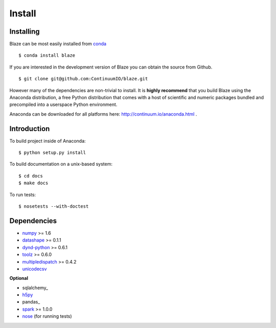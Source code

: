 =======
Install
=======

Installing
~~~~~~~~~~

Blaze can be most easily installed from conda_

::

   $ conda install blaze

If you are interested in the development version of Blaze you can
obtain the source from Github.

::

    $ git clone git@github.com:ContinuumIO/blaze.git

However many of the dependencies are non-trivial to install.
It is **highly recommend** that you build Blaze using the Anaconda
distribution, a free Python distribution that comes with a host of
scientific and numeric packages bundled and precompiled into a userspace
Python environment.

Anaconda can be downloaded for all platforms here:
http://continuum.io/anaconda.html .

Introduction
~~~~~~~~~~~~

To build project inside of Anaconda:

::

    $ python setup.py install

To build documentation on a unix-based system:

::

    $ cd docs
    $ make docs

To run tests:

::

    $ nosetests --with-doctest

Dependencies
~~~~~~~~~~~~

* numpy_ >= 1.6
* datashape_ >= 0.1.1
* dynd-python_ >= 0.6.1
* toolz_ >= 0.6.0
* multipledispatch_ >= 0.4.2
* unicodecsv_

**Optional**

* sqlalchemy_
* h5py_
* pandas_
* spark_ >= 1.0.0
* nose_ (for running tests)


.. _numpy: http://www.numpy.org/
.. _h5py: http://docs.h5py.org/en/latest/
.. _nose: https://pypi.python.org/pypi/nose/
.. _dynd-python: https://github.com/ContinuumIO/dynd-python
.. _datashape: https://github.com/ContinuumIO/datashape
.. _blz: https://github.com/ContinuumIO/blz
.. _spark: http://spark.apache.org/
.. _toolz: http://toolz.readthedocs.org/
.. _multipledispatch: http://multiple-dispatch.readthedocs.org/
.. _conda: http://conda.pydata.org/
.. _unicodecsv: https://github.com/jdunck/python-unicodecsv
